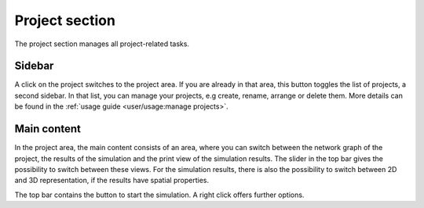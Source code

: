 Project section
===============

The project section manages all project-related tasks.

Sidebar
-------

A click on the project switches to the project area.
If you are already in that area, this button toggles the list of projects,
a second sidebar.
In that list, you can manage your projects,
e.g create, rename, arrange or delete them.
More details can be found in the :ref:`usage guide <user/usage:manage projects>`.

Main content
------------

In the project area, the main content consists of an area,
where you can switch between the network graph of the project,
the results of the simulation and the print view of the simulation results.
The slider in the top bar gives the possibility to switch between these views.
For the simulation results, there is also the possibility to switch between
2D and 3D representation, if the results have spatial properties.

The top bar contains the button to start the simulation.
A right click offers further options.

